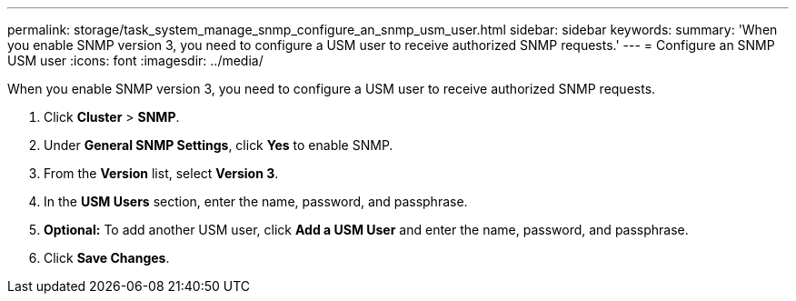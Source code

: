 ---
permalink: storage/task_system_manage_snmp_configure_an_snmp_usm_user.html
sidebar: sidebar
keywords:
summary: 'When you enable SNMP version 3, you need to configure a USM user to receive authorized SNMP requests.'
---
= Configure an SNMP USM user
:icons: font
:imagesdir: ../media/

[.lead]
When you enable SNMP version 3, you need to configure a USM user to receive authorized SNMP requests.

. Click *Cluster* > *SNMP*.
. Under *General SNMP Settings*, click *Yes* to enable SNMP.
. From the *Version* list, select *Version 3*.
. In the *USM Users* section, enter the name, password, and passphrase.
. *Optional:* To add another USM user, click *Add a USM User* and enter the name, password, and passphrase.
. Click *Save Changes*.
